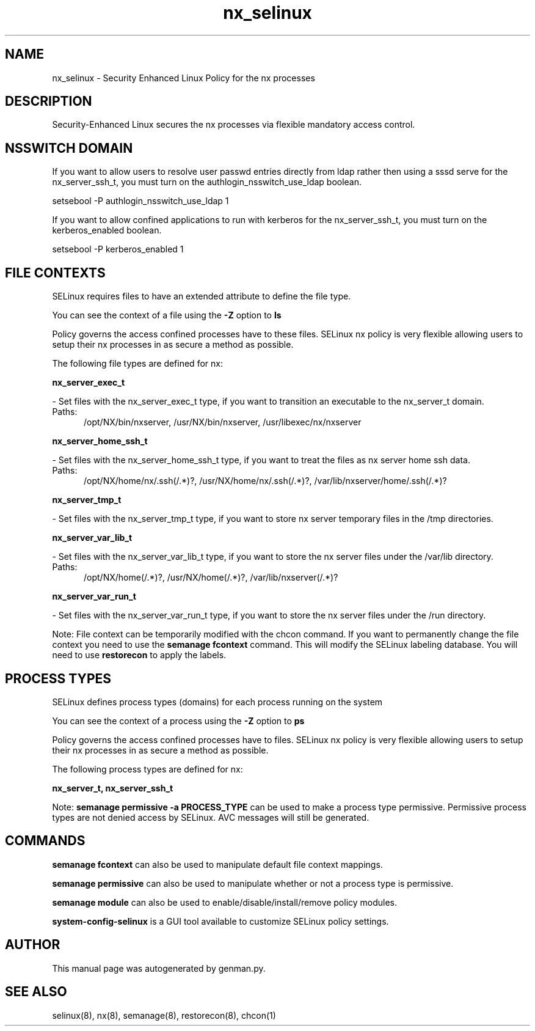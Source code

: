 .TH  "nx_selinux"  "8"  "nx" "dwalsh@redhat.com" "nx SELinux Policy documentation"
.SH "NAME"
nx_selinux \- Security Enhanced Linux Policy for the nx processes
.SH "DESCRIPTION"

Security-Enhanced Linux secures the nx processes via flexible mandatory access
control.  

.SH NSSWITCH DOMAIN

.PP
If you want to allow users to resolve user passwd entries directly from ldap rather then using a sssd serve for the nx_server_ssh_t, you must turn on the authlogin_nsswitch_use_ldap boolean.

.EX
setsebool -P authlogin_nsswitch_use_ldap 1
.EE

.PP
If you want to allow confined applications to run with kerberos for the nx_server_ssh_t, you must turn on the kerberos_enabled boolean.

.EX
setsebool -P kerberos_enabled 1
.EE

.SH FILE CONTEXTS
SELinux requires files to have an extended attribute to define the file type. 
.PP
You can see the context of a file using the \fB\-Z\fP option to \fBls\bP
.PP
Policy governs the access confined processes have to these files. 
SELinux nx policy is very flexible allowing users to setup their nx processes in as secure a method as possible.
.PP 
The following file types are defined for nx:


.EX
.PP
.B nx_server_exec_t 
.EE

- Set files with the nx_server_exec_t type, if you want to transition an executable to the nx_server_t domain.

.br
.TP 5
Paths: 
/opt/NX/bin/nxserver, /usr/NX/bin/nxserver, /usr/libexec/nx/nxserver

.EX
.PP
.B nx_server_home_ssh_t 
.EE

- Set files with the nx_server_home_ssh_t type, if you want to treat the files as nx server home ssh data.

.br
.TP 5
Paths: 
/opt/NX/home/nx/\.ssh(/.*)?, /usr/NX/home/nx/\.ssh(/.*)?, /var/lib/nxserver/home/.ssh(/.*)?

.EX
.PP
.B nx_server_tmp_t 
.EE

- Set files with the nx_server_tmp_t type, if you want to store nx server temporary files in the /tmp directories.


.EX
.PP
.B nx_server_var_lib_t 
.EE

- Set files with the nx_server_var_lib_t type, if you want to store the nx server files under the /var/lib directory.

.br
.TP 5
Paths: 
/opt/NX/home(/.*)?, /usr/NX/home(/.*)?, /var/lib/nxserver(/.*)?

.EX
.PP
.B nx_server_var_run_t 
.EE

- Set files with the nx_server_var_run_t type, if you want to store the nx server files under the /run directory.


.PP
Note: File context can be temporarily modified with the chcon command.  If you want to permanently change the file context you need to use the 
.B semanage fcontext 
command.  This will modify the SELinux labeling database.  You will need to use
.B restorecon
to apply the labels.

.SH PROCESS TYPES
SELinux defines process types (domains) for each process running on the system
.PP
You can see the context of a process using the \fB\-Z\fP option to \fBps\bP
.PP
Policy governs the access confined processes have to files. 
SELinux nx policy is very flexible allowing users to setup their nx processes in as secure a method as possible.
.PP 
The following process types are defined for nx:

.EX
.B nx_server_t, nx_server_ssh_t 
.EE
.PP
Note: 
.B semanage permissive -a PROCESS_TYPE 
can be used to make a process type permissive. Permissive process types are not denied access by SELinux. AVC messages will still be generated.

.SH "COMMANDS"
.B semanage fcontext
can also be used to manipulate default file context mappings.
.PP
.B semanage permissive
can also be used to manipulate whether or not a process type is permissive.
.PP
.B semanage module
can also be used to enable/disable/install/remove policy modules.

.PP
.B system-config-selinux 
is a GUI tool available to customize SELinux policy settings.

.SH AUTHOR	
This manual page was autogenerated by genman.py.

.SH "SEE ALSO"
selinux(8), nx(8), semanage(8), restorecon(8), chcon(1)
